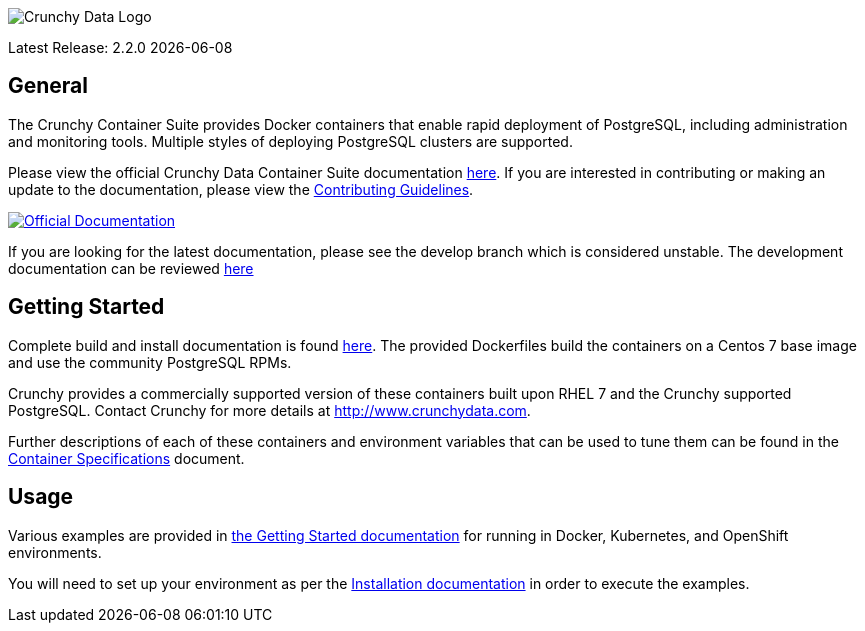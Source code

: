 image::crunchy_logo.png[Crunchy Data Logo]

Latest Release: 2.2.0 {docdate}

== General

The Crunchy Container Suite provides Docker containers that enable
rapid deployment of PostgreSQL, including administration and
monitoring tools. Multiple styles of deploying PostgreSQL clusters
are supported.

Please view the official Crunchy Data Container Suite documentation
link:https://crunchydata.github.io/crunchy-containers/stable/[here]. If you
are interested in contributing or making an update to the documentation,
please view the
link:https://crunchydata.github.io/crunchy-containers/stable/contributing/[Contributing Guidelines].

[link=https://crunchydata.github.io/crunchy-containers/stable/]
image::btn.png[Official Documentation]

If you are looking for the latest documentation, please see the develop branch which is considered unstable. The development documentation can be reviewed  link:https://crunchydata.github.io/crunchy-containers/latest/installation/[here]

== Getting Started

Complete build and install documentation is found link:https://crunchydata.github.io/crunchy-containers/stable/installation/[here].  The provided Dockerfiles build the containers
on a Centos 7 base image and use the community PostgreSQL RPMs.

Crunchy provides a commercially supported version of these containers
built upon RHEL 7 and the Crunchy supported PostgreSQL. Contact Crunchy
for more details at http://www.crunchydata.com.

Further descriptions of each of these containers and environment variables that can be used to tune them
can be found in the link:https://crunchydata.github.io/crunchy-containers/stable/container-specifications/[Container Specifications] document.

== Usage

Various examples are provided in link:https://crunchydata.github.io/crunchy-containers/stable/getting-started/[the Getting Started documentation] for running in Docker,
Kubernetes, and OpenShift environments.

You will need to set up your environment as per the link:https://crunchydata.github.io/crunchy-containers/stable/installation/[Installation documentation] in order to
execute the examples.
